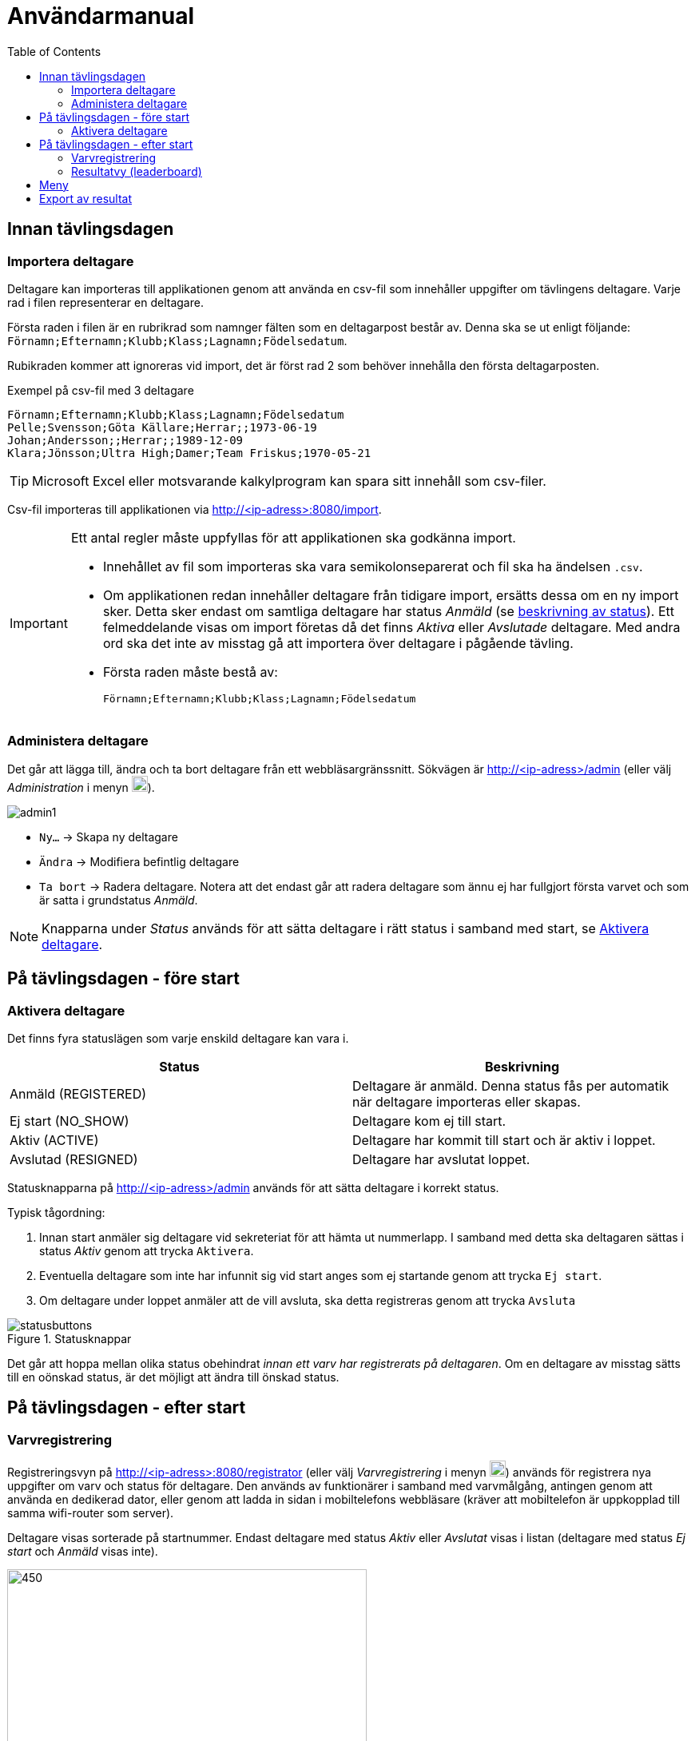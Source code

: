 :toc: left
ifndef::imagesdir[:imagesdir: images]

= Användarmanual

== Innan tävlingsdagen

=== Importera deltagare

Deltagare kan importeras till applikationen genom att använda en csv-fil som innehåller uppgifter om tävlingens deltagare. Varje rad i filen representerar en deltagare.

Första raden i filen är en rubrikrad som namnger fälten som en deltagarpost består av. Denna ska se ut enligt följande: `Förnamn;Efternamn;Klubb;Klass;Lagnamn;Födelsedatum`.

Rubikraden kommer att ignoreras vid import, det är först rad 2 som behöver innehålla den första deltagarposten.

.Exempel på csv-fil med 3 deltagare
[source,csv]
----
Förnamn;Efternamn;Klubb;Klass;Lagnamn;Födelsedatum
Pelle;Svensson;Göta Källare;Herrar;;1973-06-19
Johan;Andersson;;Herrar;;1989-12-09
Klara;Jönsson;Ultra High;Damer;Team Friskus;1970-05-21
----

[TIP]
Microsoft Excel eller motsvarande kalkylprogram kan spara sitt innehåll som csv-filer.

Csv-fil importeras till applikationen via http://<ip-adress>:8080/import.

[IMPORTANT]
====
Ett antal regler måste uppfyllas för att applikationen ska godkänna import.

- Innehållet av fil som importeras ska vara semikolonseparerat och fil ska ha ändelsen `.csv`.

- Om applikationen redan innehåller deltagare från tidigare import, ersätts dessa om en ny import sker. Detta sker endast om samtliga deltagare har status _Anmäld_ (se <<status,beskrivning av status>>). Ett felmeddelande visas om import företas då det finns _Aktiva_ eller _Avslutade_ deltagare. Med andra ord ska det inte av misstag gå att importera över deltagare i pågående tävling.

- Första raden måste bestå av:
+
----
Förnamn;Efternamn;Klubb;Klass;Lagnamn;Födelsedatum
----
====

=== Administera deltagare

Det går att lägga till, ändra och ta bort deltagare från ett webbläsargränssnitt. Sökvägen är http://<ip-adress>/admin (eller välj _Administration_ i menyn image:menubutton.png[20,20]).

image::admin1.png[]

- `Ny...` -> Skapa ny deltagare

- `Ändra` -> Modifiera befintlig deltagare

- `Ta bort` -> Radera deltagare. Notera att det endast går att radera deltagare som ännu ej har fullgjort första varvet och som är satta i grundstatus _Anmäld_.

[NOTE]
Knapparna under _Status_ används för att sätta deltagare i rätt status i samband med start, se <<aktivera>>.

== På tävlingsdagen - före start

[[aktivera]]
=== Aktivera deltagare

Det finns fyra statuslägen som varje enskild deltagare kan vara i.

[[status]]
|===
|Status |Beskrivning

|Anmäld (REGISTERED)
|Deltagare är anmäld. Denna status fås per automatik när deltagare importeras eller skapas.

|Ej start (NO_SHOW)
|Deltagare kom ej till start.

|Aktiv (ACTIVE)
|Deltagare har kommit till start och är aktiv i loppet.

|Avslutad (RESIGNED)
|Deltagare har avslutat loppet.
|===

Statusknapparna på http://<ip-adress>/admin används för att sätta deltagare i korrekt status.

Typisk tågordning:

. Innan start anmäler sig deltagare vid sekreteriat för att hämta ut nummerlapp. I samband med detta ska deltagaren sättas i status _Aktiv_ genom att trycka `Aktivera`.

. Eventuella deltagare som inte har infunnit sig vid start anges som ej startande genom att trycka `Ej start`.

. Om deltagare under loppet anmäler att de vill avsluta, ska detta registreras genom att trycka `Avsluta`

.Statusknappar
image::statusbuttons.png[]

Det går att hoppa mellan olika status obehindrat _innan ett varv har registrerats på deltagaren_. Om en deltagare av misstag sätts till en oönskad status, är det möjligt att ändra till önskad status.

== På tävlingsdagen - efter start

=== Varvregistrering

Registreringsvyn på http://<ip-adress>:8080/registrator (eller välj _Varvregistrering_ i menyn image:menubutton.png[20,20]) används för registrera nya uppgifter om varv och status för deltagare. Den används av funktionärer i samband med varvmålgång, antingen genom att använda en dedikerad dator, eller genom att ladda in sidan i mobiltelefons webbläsare (kräver att mobiltelefon är uppkopplad till samma wifi-router som server).

Deltagare visas sorterade på startnummer. Endast deltagare med status _Aktiv_ eller _Avslutat_ visas i listan (deltagare med status _Ej start_ och _Anmäld_ visas inte).

.Varvregisteringvy vid start
image::reg1.png[450,450]

Beskrivning av knappar:

- `+` -> Registrerar ett godkänt varv
- `x` -> Registrerar ett icke godkänt varv
- `-` -> Tar bort senast registrerade varv

- `Avsluta` -> avslutar loppet för deltagare

- `Aktivera` -> återaktiverar deltagare

Värt att notera är att knappar kommer att vara aktiva eller inaktiva beroende på status. Till exempel så är varvsknapparna `+ x -` inaktiverade för löpare som inte är aktiva, för att undvika felstämpling.

.Exempel "mitt i loppet", där deltagare 1 har avslutat
image::reg2.png[450,450]

- Vid varvsmålgång registreras löpare enligt följande:
. Ett godkänt varv registreras genom att klicka `+`
. Ett icke godkänt varv registreras genom att klicka `x`. Detta resulterar också i att löpare erhåller status _Avslutat_

- Löpare som efter godkänt varv anmäler att de inte längre tänker deltaga, registreras genom att klicka på `Avsluta`

- Om felaktig varvsinformation registreras, klickas knappen `-` för att ta bort det senaste registrerade varvet. Därefter kan man återigen registrera genom `+` eller `x`.

- Om en deltagare felaktigt registrerats för icke godkänt varv `x`, måste löparen återigen registeras som aktiv genom att klicka `Aktivera`. Då blir knappen `-` klickbar igen och det går att ta bort varvet och ersätta med ett godkänt (`+`).

- Om deltagare felaktigt har registrerats som avslutad genom knappen `Avsluta`, kan löparen återaktiveras genom att klicka `Aktivera`.

[TIP]
====
Om `Prioritera aktiva deltagare` väljs, sorteras listan först på aktiva deltagare, därefter i startnummerordning. Detta underlättar hantering framförallt i senare skede av loppet, då många löpare har avslutat sitt deltagande:

image::reg3.png[450,450]
====

=== Resultatvy (leaderboard)

Resultatvyn http://<ip-adress>:8080/results (eller välj _Resultat_ i menyn image:menubutton.png[20,20]) listar aktuellt resultat vid en given tidpunkt, den uppdateras per automatik när applikationen får in ny data om löpare.

Vyn lämpar sig väl för storbildsskärm på arena, eller kan användas mer småskaligt i sekreteriat.

image::result1.png[]

Endast deltagare med status _Anmäld_, _Aktiv_ eller _Avslutat_ visas i listan (deltagare med status _Ej start_ visas inte).

[TIP]
====
Det går att dölja image:menubutton.png[20,20] om så önskas genom att ange http://<ip-adress>:8080/results?hideMenu=true
====
Se även:

- http://<ip-adress>:8080/results/women
- http://<ip-adress>:8080/results/men
- http://<ip-adress>:8080/results/teams

== Meny

Använd menyn för enklare navigering:

- Klicka image:menubutton.png[20,20] för att expandera meny

== Export av resultat

Resultatlistan kan exporteras till excel genom http://<ip-adress>:8080/api/participants/download (eller välj _Exportera till Excel_ i menyn image:menubutton.png[20,20]).
